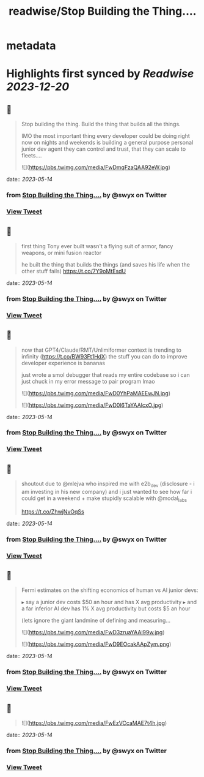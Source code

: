 :PROPERTIES:
:title: readwise/Stop Building the Thing....
:END:


* metadata
:PROPERTIES:
:author: [[swyx on Twitter]]
:full-title: "Stop Building the Thing...."
:category: [[tweets]]
:url: https://twitter.com/swyx/status/1657578738345979905
:image-url: https://pbs.twimg.com/profile_images/1510319731466993664/tGoqnzGK.jpg
:END:

* Highlights first synced by [[Readwise]] [[2023-12-20]]
** 📌
#+BEGIN_QUOTE
Stop building the thing.
Build the thing that builds all the things.

IMO the most important thing every developer could be doing right now on nights and weekends is building a general purpose personal junior dev agent they can control and trust, that they can scale to fleets.… 

![](https://pbs.twimg.com/media/FwDmqFzaQAA92eW.jpg) 
#+END_QUOTE
    date:: [[2023-05-14]]
*** from _Stop Building the Thing...._ by @swyx on Twitter
*** [[https://twitter.com/swyx/status/1657578738345979905][View Tweet]]
** 📌
#+BEGIN_QUOTE
first thing Tony ever built wasn't a flying suit of armor, fancy weapons, or mini fusion reactor  

he built the thing that builds the things (and saves his life when the other stuff fails) https://t.co/7Y9oMtEsdU 
#+END_QUOTE
    date:: [[2023-05-14]]
*** from _Stop Building the Thing...._ by @swyx on Twitter
*** [[https://twitter.com/swyx/status/1657581563784364033][View Tweet]]
** 📌
#+BEGIN_QUOTE
now that GPT4/Claude/RMT/Unlimiformer context is trending to infinity (https://t.co/BW93Ft1HdX) the stuff you can do to improve developer experience is bananas

just wrote a smol debugger that reads my entire codebase so i can just chuck in my error message to pair program lmao 

![](https://pbs.twimg.com/media/FwD0YhPaMAEEwJN.jpg) 

![](https://pbs.twimg.com/media/FwD0l6TaYAAlcxO.jpg) 
#+END_QUOTE
    date:: [[2023-05-14]]
*** from _Stop Building the Thing...._ by @swyx on Twitter
*** [[https://twitter.com/swyx/status/1657593620579651584][View Tweet]]
** 📌
#+BEGIN_QUOTE
shoutout due to @mlejva who inspired me with e2b_dev (disclosure - i am investing in his new company) and i just wanted to see how far i could get in a weekend + make stupidly scalable with @modal_labs 

https://t.co/ZhwjNvOqSs 
#+END_QUOTE
    date:: [[2023-05-14]]
*** from _Stop Building the Thing...._ by @swyx on Twitter
*** [[https://twitter.com/swyx/status/1657595391863554048][View Tweet]]
** 📌
#+BEGIN_QUOTE
Fermi estimates on the shifting economics of human vs AI junior devs:

▸ say a junior dev costs $50 an hour and has X avg productivity
▸ and a far inferior AI dev has 1% X avg productivity but costs $5 an hour

(lets ignore the giant landmine of defining and measuring… 

![](https://pbs.twimg.com/media/FwD3zruaYAAi99w.jpg) 

![](https://pbs.twimg.com/media/FwD9EOcakAApZym.png) 
#+END_QUOTE
    date:: [[2023-05-14]]
*** from _Stop Building the Thing...._ by @swyx on Twitter
*** [[https://twitter.com/swyx/status/1657603239251181570][View Tweet]]
** 📌
#+BEGIN_QUOTE
![](https://pbs.twimg.com/media/FwEzVCcaMAE7t4h.jpg) 
#+END_QUOTE
    date:: [[2023-05-14]]
*** from _Stop Building the Thing...._ by @swyx on Twitter
*** [[https://twitter.com/swyx/status/1657662643413618688][View Tweet]]